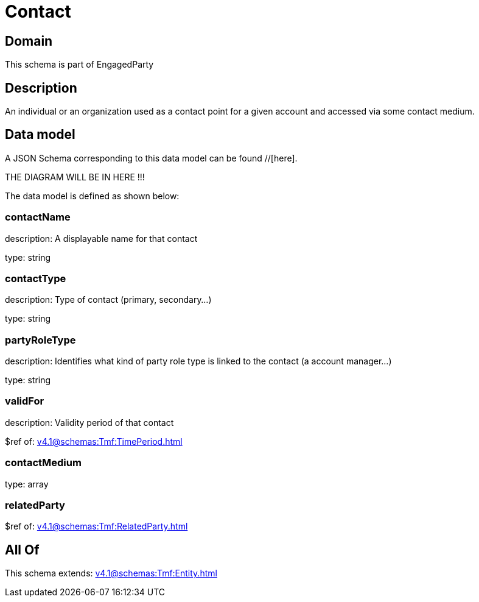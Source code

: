 = Contact

[#domain]
== Domain

This schema is part of EngagedParty

[#description]
== Description
An individual or an organization used as a contact point for a given account and accessed via some contact medium.


[#data_model]
== Data model

A JSON Schema corresponding to this data model can be found //[here].

THE DIAGRAM WILL BE IN HERE !!!


The data model is defined as shown below:


=== contactName
description: A displayable name for that contact

type: string


=== contactType
description: Type of contact (primary, secondary...)

type: string


=== partyRoleType
description: Identifies what kind of party role type is linked to the contact (a account manager...)

type: string


=== validFor
description: Validity period of that contact

$ref of: xref:v4.1@schemas:Tmf:TimePeriod.adoc[]


=== contactMedium
type: array


=== relatedParty
$ref of: xref:v4.1@schemas:Tmf:RelatedParty.adoc[]


[#all_of]
== All Of

This schema extends: xref:v4.1@schemas:Tmf:Entity.adoc[]
